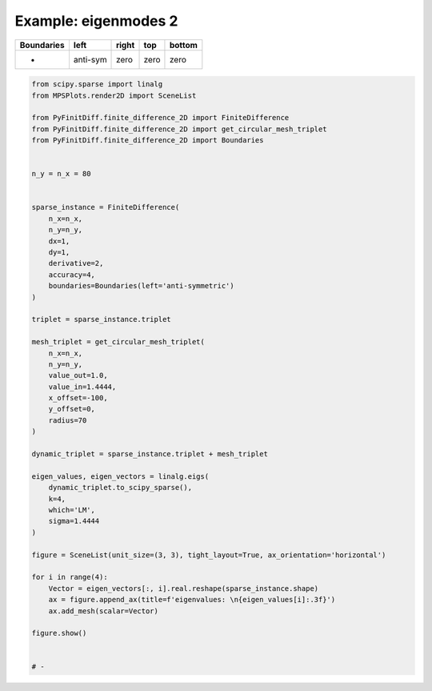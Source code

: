 
.. DO NOT EDIT.
.. THIS FILE WAS AUTOMATICALLY GENERATED BY SPHINX-GALLERY.
.. TO MAKE CHANGES, EDIT THE SOURCE PYTHON FILE:
.. "gallery/eigenmodes_2d/plot_left_anti_symmetric.py"
.. LINE NUMBERS ARE GIVEN BELOW.

.. only:: html

    .. note::
        :class: sphx-glr-download-link-note

        :ref:`Go to the end <sphx_glr_download_gallery_eigenmodes_2d_plot_left_anti_symmetric.py>`
        to download the full example code

.. rst-class:: sphx-glr-example-title

.. _sphx_glr_gallery_eigenmodes_2d_plot_left_anti_symmetric.py:


Example: eigenmodes 2
=====================

.. GENERATED FROM PYTHON SOURCE LINES 8-13

+-------------+------------+--------------+------------+------------+
| Boundaries  |    left    |     right    |    top     |   bottom   |
+=============+============+==============+============+============+
|      -      |  anti-sym  |     zero     |   zero     |   zero     |
+-------------+------------+--------------+------------+------------+

.. GENERATED FROM PYTHON SOURCE LINES 13-67

.. code-block:: python3


    from scipy.sparse import linalg
    from MPSPlots.render2D import SceneList

    from PyFinitDiff.finite_difference_2D import FiniteDifference
    from PyFinitDiff.finite_difference_2D import get_circular_mesh_triplet
    from PyFinitDiff.finite_difference_2D import Boundaries


    n_y = n_x = 80


    sparse_instance = FiniteDifference(
        n_x=n_x,
        n_y=n_y,
        dx=1,
        dy=1,
        derivative=2,
        accuracy=4,
        boundaries=Boundaries(left='anti-symmetric')
    )

    triplet = sparse_instance.triplet

    mesh_triplet = get_circular_mesh_triplet(
        n_x=n_x,
        n_y=n_y,
        value_out=1.0,
        value_in=1.4444,
        x_offset=-100,
        y_offset=0,
        radius=70
    )

    dynamic_triplet = sparse_instance.triplet + mesh_triplet

    eigen_values, eigen_vectors = linalg.eigs(
        dynamic_triplet.to_scipy_sparse(),
        k=4,
        which='LM',
        sigma=1.4444
    )

    figure = SceneList(unit_size=(3, 3), tight_layout=True, ax_orientation='horizontal')

    for i in range(4):
        Vector = eigen_vectors[:, i].real.reshape(sparse_instance.shape)
        ax = figure.append_ax(title=f'eigenvalues: \n{eigen_values[i]:.3f}')
        ax.add_mesh(scalar=Vector)

    figure.show()


    # -



.. image-sg:: /gallery/eigenmodes_2d/images/sphx_glr_plot_left_anti_symmetric_001.png
   :alt: , eigenvalues:  1.427+0.000j, eigenvalues:  1.413+0.000j, eigenvalues:  1.397+0.000j, eigenvalues:  1.387+0.000j
   :srcset: /gallery/eigenmodes_2d/images/sphx_glr_plot_left_anti_symmetric_001.png
   :class: sphx-glr-single-img


.. rst-class:: sphx-glr-script-out

 .. code-block:: none


    SceneList(unit_size=(3, 3), tight_layout=True, transparent_background=False, title='', padding=1.0, axis_list=[Axis(row=0, col=0, x_label=None, y_label=None, title='eigenvalues: \n1.427+0.000j', show_grid=True, show_legend=False, legend_position='best', x_scale='linear', y_scale='linear', x_limits=None, y_limits=None, equal_limits=False, projection=None, font_size=16, tick_size=14, y_tick_position='left', x_tick_position='bottom', show_ticks=True, show_colorbar=None, legend_font_size=14, line_width=None, line_style=None, x_scale_factor=None, y_scale_factor=None, aspect_ratio='auto', _artist_list=[Mesh(scalar=array([[ 3.23090866e-19,  4.77107516e-08,  9.29561850e-08, ...,
             8.83631375e-19, -1.28014550e-19,  3.66797210e-19],
           [-4.08702203e-19,  1.22844150e-07,  2.39233026e-07, ...,
             5.82467982e-19,  1.98795367e-18,  3.00685702e-19],
           [ 3.56651998e-19,  2.59821250e-07,  5.05651271e-07, ...,
             2.19405240e-18,  1.03406456e-18,  9.61887672e-19],
           ...,
           [-2.77092517e-19,  2.59821250e-07,  5.05651271e-07, ...,
             5.70397372e-19,  1.09630307e-18,  1.91392499e-19],
           [-1.27600734e-19,  1.22844150e-07,  2.39233026e-07, ...,
            -1.86579055e-19,  1.74980352e-18, -4.66655526e-19],
           [ 4.89927313e-19,  4.77107516e-08,  9.29561850e-08, ...,
             8.49598395e-19,  3.82313248e-19, -2.15455795e-20]]), x=array([ 0,  1,  2,  3,  4,  5,  6,  7,  8,  9, 10, 11, 12, 13, 14, 15, 16,
           17, 18, 19, 20, 21, 22, 23, 24, 25, 26, 27, 28, 29, 30, 31, 32, 33,
           34, 35, 36, 37, 38, 39, 40, 41, 42, 43, 44, 45, 46, 47, 48, 49, 50,
           51, 52, 53, 54, 55, 56, 57, 58, 59, 60, 61, 62, 63, 64, 65, 66, 67,
           68, 69, 70, 71, 72, 73, 74, 75, 76, 77, 78, 79]), y=array([ 0,  1,  2,  3,  4,  5,  6,  7,  8,  9, 10, 11, 12, 13, 14, 15, 16,
           17, 18, 19, 20, 21, 22, 23, 24, 25, 26, 27, 28, 29, 30, 31, 32, 33,
           34, 35, 36, 37, 38, 39, 40, 41, 42, 43, 44, 45, 46, 47, 48, 49, 50,
           51, 52, 53, 54, 55, 56, 57, 58, 59, 60, 61, 62, 63, 64, 65, 66, 67,
           68, 69, 70, 71, 72, 73, 74, 75, 76, 77, 78, 79]), x_scale_factor=1, y_scale_factor=1, layer_position=1, mappable=<matplotlib.collections.QuadMesh object at 0x127fdec90>), Mesh(scalar=array([[ 3.23090866e-19,  4.77107516e-08,  9.29561850e-08, ...,
             8.83631375e-19, -1.28014550e-19,  3.66797210e-19],
           [-4.08702203e-19,  1.22844150e-07,  2.39233026e-07, ...,
             5.82467982e-19,  1.98795367e-18,  3.00685702e-19],
           [ 3.56651998e-19,  2.59821250e-07,  5.05651271e-07, ...,
             2.19405240e-18,  1.03406456e-18,  9.61887672e-19],
           ...,
           [-2.77092517e-19,  2.59821250e-07,  5.05651271e-07, ...,
             5.70397372e-19,  1.09630307e-18,  1.91392499e-19],
           [-1.27600734e-19,  1.22844150e-07,  2.39233026e-07, ...,
            -1.86579055e-19,  1.74980352e-18, -4.66655526e-19],
           [ 4.89927313e-19,  4.77107516e-08,  9.29561850e-08, ...,
             8.49598395e-19,  3.82313248e-19, -2.15455795e-20]]), x=array([ 0,  1,  2,  3,  4,  5,  6,  7,  8,  9, 10, 11, 12, 13, 14, 15, 16,
           17, 18, 19, 20, 21, 22, 23, 24, 25, 26, 27, 28, 29, 30, 31, 32, 33,
           34, 35, 36, 37, 38, 39, 40, 41, 42, 43, 44, 45, 46, 47, 48, 49, 50,
           51, 52, 53, 54, 55, 56, 57, 58, 59, 60, 61, 62, 63, 64, 65, 66, 67,
           68, 69, 70, 71, 72, 73, 74, 75, 76, 77, 78, 79]), y=array([ 0,  1,  2,  3,  4,  5,  6,  7,  8,  9, 10, 11, 12, 13, 14, 15, 16,
           17, 18, 19, 20, 21, 22, 23, 24, 25, 26, 27, 28, 29, 30, 31, 32, 33,
           34, 35, 36, 37, 38, 39, 40, 41, 42, 43, 44, 45, 46, 47, 48, 49, 50,
           51, 52, 53, 54, 55, 56, 57, 58, 59, 60, 61, 62, 63, 64, 65, 66, 67,
           68, 69, 70, 71, 72, 73, 74, 75, 76, 77, 78, 79]), x_scale_factor=1, y_scale_factor=1, layer_position=1, mappable=<matplotlib.collections.QuadMesh object at 0x127fdec90>)], mpl_ax=<Axes: title={'center': 'eigenvalues: \n1.427+0.000j'}>, colorbar=Colorbar(artist=None, discreet=False, position='right', colormap=<matplotlib.colors.LinearSegmentedColormap object at 0x125418050>, orientation='vertical', symmetric=False, log_norm=False, numeric_format=None, n_ticks=None, label_size=None, width='10%', padding=0.1, norm=None, label='', mappable=None)), Axis(row=0, col=1, x_label=None, y_label=None, title='eigenvalues: \n1.413+0.000j', show_grid=True, show_legend=False, legend_position='best', x_scale='linear', y_scale='linear', x_limits=None, y_limits=None, equal_limits=False, projection=None, font_size=16, tick_size=14, y_tick_position='left', x_tick_position='bottom', show_ticks=True, show_colorbar=None, legend_font_size=14, line_width=None, line_style=None, x_scale_factor=None, y_scale_factor=None, aspect_ratio='auto', _artist_list=[Mesh(scalar=array([[ 1.79964061e-19,  1.40028263e-07,  2.72644031e-07, ...,
            -1.46142734e-18, -7.70865119e-19, -6.27456189e-19],
           [ 7.05661243e-19,  3.58631546e-07,  6.97948335e-07, ...,
            -1.09263418e-18, -1.08686761e-18, -1.38400387e-19],
           [-5.18066913e-21,  7.52939388e-07,  1.46429606e-06, ...,
            -8.26233197e-19, -8.38137236e-19, -8.85188124e-19],
           ...,
           [-7.77786889e-19, -7.52939388e-07, -1.46429606e-06, ...,
            -6.31511453e-20,  4.07232968e-19,  1.44186766e-19],
           [-3.21368932e-19, -3.58631546e-07, -6.97948335e-07, ...,
            -8.49327539e-19, -4.46937545e-19, -7.12716320e-19],
           [-1.14901374e-19, -1.40028263e-07, -2.72644031e-07, ...,
            -1.51069946e-18, -8.58227773e-19, -1.41508107e-18]]), x=array([ 0,  1,  2,  3,  4,  5,  6,  7,  8,  9, 10, 11, 12, 13, 14, 15, 16,
           17, 18, 19, 20, 21, 22, 23, 24, 25, 26, 27, 28, 29, 30, 31, 32, 33,
           34, 35, 36, 37, 38, 39, 40, 41, 42, 43, 44, 45, 46, 47, 48, 49, 50,
           51, 52, 53, 54, 55, 56, 57, 58, 59, 60, 61, 62, 63, 64, 65, 66, 67,
           68, 69, 70, 71, 72, 73, 74, 75, 76, 77, 78, 79]), y=array([ 0,  1,  2,  3,  4,  5,  6,  7,  8,  9, 10, 11, 12, 13, 14, 15, 16,
           17, 18, 19, 20, 21, 22, 23, 24, 25, 26, 27, 28, 29, 30, 31, 32, 33,
           34, 35, 36, 37, 38, 39, 40, 41, 42, 43, 44, 45, 46, 47, 48, 49, 50,
           51, 52, 53, 54, 55, 56, 57, 58, 59, 60, 61, 62, 63, 64, 65, 66, 67,
           68, 69, 70, 71, 72, 73, 74, 75, 76, 77, 78, 79]), x_scale_factor=1, y_scale_factor=1, layer_position=1, mappable=<matplotlib.collections.QuadMesh object at 0x1311e7050>), Mesh(scalar=array([[ 1.79964061e-19,  1.40028263e-07,  2.72644031e-07, ...,
            -1.46142734e-18, -7.70865119e-19, -6.27456189e-19],
           [ 7.05661243e-19,  3.58631546e-07,  6.97948335e-07, ...,
            -1.09263418e-18, -1.08686761e-18, -1.38400387e-19],
           [-5.18066913e-21,  7.52939388e-07,  1.46429606e-06, ...,
            -8.26233197e-19, -8.38137236e-19, -8.85188124e-19],
           ...,
           [-7.77786889e-19, -7.52939388e-07, -1.46429606e-06, ...,
            -6.31511453e-20,  4.07232968e-19,  1.44186766e-19],
           [-3.21368932e-19, -3.58631546e-07, -6.97948335e-07, ...,
            -8.49327539e-19, -4.46937545e-19, -7.12716320e-19],
           [-1.14901374e-19, -1.40028263e-07, -2.72644031e-07, ...,
            -1.51069946e-18, -8.58227773e-19, -1.41508107e-18]]), x=array([ 0,  1,  2,  3,  4,  5,  6,  7,  8,  9, 10, 11, 12, 13, 14, 15, 16,
           17, 18, 19, 20, 21, 22, 23, 24, 25, 26, 27, 28, 29, 30, 31, 32, 33,
           34, 35, 36, 37, 38, 39, 40, 41, 42, 43, 44, 45, 46, 47, 48, 49, 50,
           51, 52, 53, 54, 55, 56, 57, 58, 59, 60, 61, 62, 63, 64, 65, 66, 67,
           68, 69, 70, 71, 72, 73, 74, 75, 76, 77, 78, 79]), y=array([ 0,  1,  2,  3,  4,  5,  6,  7,  8,  9, 10, 11, 12, 13, 14, 15, 16,
           17, 18, 19, 20, 21, 22, 23, 24, 25, 26, 27, 28, 29, 30, 31, 32, 33,
           34, 35, 36, 37, 38, 39, 40, 41, 42, 43, 44, 45, 46, 47, 48, 49, 50,
           51, 52, 53, 54, 55, 56, 57, 58, 59, 60, 61, 62, 63, 64, 65, 66, 67,
           68, 69, 70, 71, 72, 73, 74, 75, 76, 77, 78, 79]), x_scale_factor=1, y_scale_factor=1, layer_position=1, mappable=<matplotlib.collections.QuadMesh object at 0x1311e7050>)], mpl_ax=<Axes: title={'center': 'eigenvalues: \n1.413+0.000j'}>, colorbar=Colorbar(artist=None, discreet=False, position='right', colormap=<matplotlib.colors.LinearSegmentedColormap object at 0x125418050>, orientation='vertical', symmetric=False, log_norm=False, numeric_format=None, n_ticks=None, label_size=None, width='10%', padding=0.1, norm=None, label='', mappable=None)), Axis(row=0, col=2, x_label=None, y_label=None, title='eigenvalues: \n1.397+0.000j', show_grid=True, show_legend=False, legend_position='best', x_scale='linear', y_scale='linear', x_limits=None, y_limits=None, equal_limits=False, projection=None, font_size=16, tick_size=14, y_tick_position='left', x_tick_position='bottom', show_ticks=True, show_colorbar=None, legend_font_size=14, line_width=None, line_style=None, x_scale_factor=None, y_scale_factor=None, aspect_ratio='auto', _artist_list=[Mesh(scalar=array([[-6.25354453e-19, -2.89265461e-07, -5.62500922e-07, ...,
             2.35597160e-18,  1.27713618e-18,  8.47067895e-19],
           [-7.51227764e-19, -7.36320529e-07, -1.43109621e-06, ...,
             7.47827747e-19, -4.97475936e-19, -6.13831222e-19],
           [-3.83583516e-19, -1.53273347e-06, -2.97668737e-06, ...,
            -1.13999745e-19, -1.38232578e-20,  4.91858135e-19],
           ...,
           [ 1.90301443e-18, -1.53273347e-06, -2.97668737e-06, ...,
            -1.68566319e-18, -2.06786712e-18, -8.92184760e-19],
           [ 6.72137614e-19, -7.36320529e-07, -1.43109621e-06, ...,
             5.38396395e-19,  2.55156628e-19,  1.18949383e-18],
           [-4.89188229e-19, -2.89265461e-07, -5.62500922e-07, ...,
             1.77401543e-18,  1.71282038e-18,  2.52729605e-18]]), x=array([ 0,  1,  2,  3,  4,  5,  6,  7,  8,  9, 10, 11, 12, 13, 14, 15, 16,
           17, 18, 19, 20, 21, 22, 23, 24, 25, 26, 27, 28, 29, 30, 31, 32, 33,
           34, 35, 36, 37, 38, 39, 40, 41, 42, 43, 44, 45, 46, 47, 48, 49, 50,
           51, 52, 53, 54, 55, 56, 57, 58, 59, 60, 61, 62, 63, 64, 65, 66, 67,
           68, 69, 70, 71, 72, 73, 74, 75, 76, 77, 78, 79]), y=array([ 0,  1,  2,  3,  4,  5,  6,  7,  8,  9, 10, 11, 12, 13, 14, 15, 16,
           17, 18, 19, 20, 21, 22, 23, 24, 25, 26, 27, 28, 29, 30, 31, 32, 33,
           34, 35, 36, 37, 38, 39, 40, 41, 42, 43, 44, 45, 46, 47, 48, 49, 50,
           51, 52, 53, 54, 55, 56, 57, 58, 59, 60, 61, 62, 63, 64, 65, 66, 67,
           68, 69, 70, 71, 72, 73, 74, 75, 76, 77, 78, 79]), x_scale_factor=1, y_scale_factor=1, layer_position=1, mappable=<matplotlib.collections.QuadMesh object at 0x130e38990>), Mesh(scalar=array([[-6.25354453e-19, -2.89265461e-07, -5.62500922e-07, ...,
             2.35597160e-18,  1.27713618e-18,  8.47067895e-19],
           [-7.51227764e-19, -7.36320529e-07, -1.43109621e-06, ...,
             7.47827747e-19, -4.97475936e-19, -6.13831222e-19],
           [-3.83583516e-19, -1.53273347e-06, -2.97668737e-06, ...,
            -1.13999745e-19, -1.38232578e-20,  4.91858135e-19],
           ...,
           [ 1.90301443e-18, -1.53273347e-06, -2.97668737e-06, ...,
            -1.68566319e-18, -2.06786712e-18, -8.92184760e-19],
           [ 6.72137614e-19, -7.36320529e-07, -1.43109621e-06, ...,
             5.38396395e-19,  2.55156628e-19,  1.18949383e-18],
           [-4.89188229e-19, -2.89265461e-07, -5.62500922e-07, ...,
             1.77401543e-18,  1.71282038e-18,  2.52729605e-18]]), x=array([ 0,  1,  2,  3,  4,  5,  6,  7,  8,  9, 10, 11, 12, 13, 14, 15, 16,
           17, 18, 19, 20, 21, 22, 23, 24, 25, 26, 27, 28, 29, 30, 31, 32, 33,
           34, 35, 36, 37, 38, 39, 40, 41, 42, 43, 44, 45, 46, 47, 48, 49, 50,
           51, 52, 53, 54, 55, 56, 57, 58, 59, 60, 61, 62, 63, 64, 65, 66, 67,
           68, 69, 70, 71, 72, 73, 74, 75, 76, 77, 78, 79]), y=array([ 0,  1,  2,  3,  4,  5,  6,  7,  8,  9, 10, 11, 12, 13, 14, 15, 16,
           17, 18, 19, 20, 21, 22, 23, 24, 25, 26, 27, 28, 29, 30, 31, 32, 33,
           34, 35, 36, 37, 38, 39, 40, 41, 42, 43, 44, 45, 46, 47, 48, 49, 50,
           51, 52, 53, 54, 55, 56, 57, 58, 59, 60, 61, 62, 63, 64, 65, 66, 67,
           68, 69, 70, 71, 72, 73, 74, 75, 76, 77, 78, 79]), x_scale_factor=1, y_scale_factor=1, layer_position=1, mappable=<matplotlib.collections.QuadMesh object at 0x130e38990>)], mpl_ax=<Axes: title={'center': 'eigenvalues: \n1.397+0.000j'}>, colorbar=Colorbar(artist=None, discreet=False, position='right', colormap=<matplotlib.colors.LinearSegmentedColormap object at 0x125418050>, orientation='vertical', symmetric=False, log_norm=False, numeric_format=None, n_ticks=None, label_size=None, width='10%', padding=0.1, norm=None, label='', mappable=None)), Axis(row=0, col=3, x_label=None, y_label=None, title='eigenvalues: \n1.387+0.000j', show_grid=True, show_legend=False, legend_position='best', x_scale='linear', y_scale='linear', x_limits=None, y_limits=None, equal_limits=False, projection=None, font_size=16, tick_size=14, y_tick_position='left', x_tick_position='bottom', show_ticks=True, show_colorbar=None, legend_font_size=14, line_width=None, line_style=None, x_scale_factor=None, y_scale_factor=None, aspect_ratio='auto', _artist_list=[Mesh(scalar=array([[ 1.03742455e-18, -1.22912893e-07, -2.39788827e-07, ...,
            -1.00232662e-18, -1.67687872e-18,  1.05600357e-19],
           [-2.30105992e-19, -3.10686089e-07, -6.05865687e-07, ...,
            -1.02690999e-18,  1.71632017e-18,  9.36336858e-20],
           [ 1.23037386e-18, -6.40299761e-07, -1.24787902e-06, ...,
            -8.61446350e-21,  4.99221286e-19,  1.02349106e-18],
           ...,
           [-1.48562094e-18, -6.40299761e-07, -1.24787902e-06, ...,
             1.15388196e-19,  2.05170625e-18,  5.74058686e-19],
           [-7.47971668e-19, -3.10686089e-07, -6.05865687e-07, ...,
            -1.64224277e-18,  1.28970788e-18, -2.57580517e-18],
           [ 1.37748296e-18, -1.22912893e-07, -2.39788827e-07, ...,
            -1.68212177e-19, -9.90387249e-19, -2.02013532e-18]]), x=array([ 0,  1,  2,  3,  4,  5,  6,  7,  8,  9, 10, 11, 12, 13, 14, 15, 16,
           17, 18, 19, 20, 21, 22, 23, 24, 25, 26, 27, 28, 29, 30, 31, 32, 33,
           34, 35, 36, 37, 38, 39, 40, 41, 42, 43, 44, 45, 46, 47, 48, 49, 50,
           51, 52, 53, 54, 55, 56, 57, 58, 59, 60, 61, 62, 63, 64, 65, 66, 67,
           68, 69, 70, 71, 72, 73, 74, 75, 76, 77, 78, 79]), y=array([ 0,  1,  2,  3,  4,  5,  6,  7,  8,  9, 10, 11, 12, 13, 14, 15, 16,
           17, 18, 19, 20, 21, 22, 23, 24, 25, 26, 27, 28, 29, 30, 31, 32, 33,
           34, 35, 36, 37, 38, 39, 40, 41, 42, 43, 44, 45, 46, 47, 48, 49, 50,
           51, 52, 53, 54, 55, 56, 57, 58, 59, 60, 61, 62, 63, 64, 65, 66, 67,
           68, 69, 70, 71, 72, 73, 74, 75, 76, 77, 78, 79]), x_scale_factor=1, y_scale_factor=1, layer_position=1, mappable=<matplotlib.collections.QuadMesh object at 0x130eb6ad0>), Mesh(scalar=array([[ 1.03742455e-18, -1.22912893e-07, -2.39788827e-07, ...,
            -1.00232662e-18, -1.67687872e-18,  1.05600357e-19],
           [-2.30105992e-19, -3.10686089e-07, -6.05865687e-07, ...,
            -1.02690999e-18,  1.71632017e-18,  9.36336858e-20],
           [ 1.23037386e-18, -6.40299761e-07, -1.24787902e-06, ...,
            -8.61446350e-21,  4.99221286e-19,  1.02349106e-18],
           ...,
           [-1.48562094e-18, -6.40299761e-07, -1.24787902e-06, ...,
             1.15388196e-19,  2.05170625e-18,  5.74058686e-19],
           [-7.47971668e-19, -3.10686089e-07, -6.05865687e-07, ...,
            -1.64224277e-18,  1.28970788e-18, -2.57580517e-18],
           [ 1.37748296e-18, -1.22912893e-07, -2.39788827e-07, ...,
            -1.68212177e-19, -9.90387249e-19, -2.02013532e-18]]), x=array([ 0,  1,  2,  3,  4,  5,  6,  7,  8,  9, 10, 11, 12, 13, 14, 15, 16,
           17, 18, 19, 20, 21, 22, 23, 24, 25, 26, 27, 28, 29, 30, 31, 32, 33,
           34, 35, 36, 37, 38, 39, 40, 41, 42, 43, 44, 45, 46, 47, 48, 49, 50,
           51, 52, 53, 54, 55, 56, 57, 58, 59, 60, 61, 62, 63, 64, 65, 66, 67,
           68, 69, 70, 71, 72, 73, 74, 75, 76, 77, 78, 79]), y=array([ 0,  1,  2,  3,  4,  5,  6,  7,  8,  9, 10, 11, 12, 13, 14, 15, 16,
           17, 18, 19, 20, 21, 22, 23, 24, 25, 26, 27, 28, 29, 30, 31, 32, 33,
           34, 35, 36, 37, 38, 39, 40, 41, 42, 43, 44, 45, 46, 47, 48, 49, 50,
           51, 52, 53, 54, 55, 56, 57, 58, 59, 60, 61, 62, 63, 64, 65, 66, 67,
           68, 69, 70, 71, 72, 73, 74, 75, 76, 77, 78, 79]), x_scale_factor=1, y_scale_factor=1, layer_position=1, mappable=<matplotlib.collections.QuadMesh object at 0x130eb6ad0>)], mpl_ax=<Axes: title={'center': 'eigenvalues: \n1.387+0.000j'}>, colorbar=Colorbar(artist=None, discreet=False, position='right', colormap=<matplotlib.colors.LinearSegmentedColormap object at 0x125418050>, orientation='vertical', symmetric=False, log_norm=False, numeric_format=None, n_ticks=None, label_size=None, width='10%', padding=0.1, norm=None, label='', mappable=None))], _mpl_figure=<Figure size 1200x300 with 4 Axes>, mpl_axis_generated=False, axis_generated=True, ax_orientation='horizontal')




.. rst-class:: sphx-glr-timing

   **Total running time of the script:** (0 minutes 2.892 seconds)


.. _sphx_glr_download_gallery_eigenmodes_2d_plot_left_anti_symmetric.py:

.. only:: html

  .. container:: sphx-glr-footer sphx-glr-footer-example




    .. container:: sphx-glr-download sphx-glr-download-python

      :download:`Download Python source code: plot_left_anti_symmetric.py <plot_left_anti_symmetric.py>`

    .. container:: sphx-glr-download sphx-glr-download-jupyter

      :download:`Download Jupyter notebook: plot_left_anti_symmetric.ipynb <plot_left_anti_symmetric.ipynb>`


.. only:: html

 .. rst-class:: sphx-glr-signature

    `Gallery generated by Sphinx-Gallery <https://sphinx-gallery.github.io>`_
